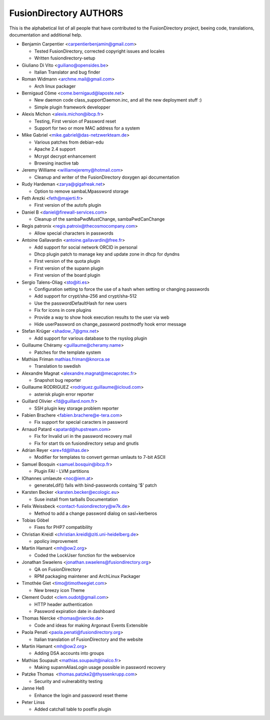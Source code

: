 FusionDirectory AUTHORS
=======================

This is the alphabetical list of all people that have
contributed to the FusionDirectory project, beeing code, translations,
documentation and additional help.

* Benjamin Carpentier <carpentierbenjamin@gmail.com>
  
  * Tested FusionDirectory, corrected copyright issues and locales
  * Written fusiondirectory-setup

* Giuliano Di Vito <guiliano@opensides.be>

  * Italian Translator and bug finder

* Roman Widmann <archme.mail@gmail.com>

  * Arch linux packager

* Bernigaud Côme <come.bernigaud@laposte.net>

  * New daemon code class_supportDaemon.inc, and all the new deployment stuff :)
  * Simple plugin framework developper

* Alexis Michon <alexis.michon@ibcp.fr>

  * Testing, First version of Password reset
  * Support for two or more MAC address for a system

* Mike Gabriel <mike.gabriel@das-netzwerkteam.de>

  * Various patches from debian-edu
  * Apache 2.4 support
  * Mcrypt decrypt enhancement
  * Browsing inactive tab 

* Jeremy Williame <williamejeremy@hotmail.com>
  
  * Cleanup and writer of the FusionDirectory doxygen api documentation

* Rudy Hardeman <zarya@gigafreak.net>
  
  * Option to remove sambaLMpassword storage

* Feth Arezki <feth@majerti.fr>

  * First version of the autofs plugin

* Daniel B <daniel@firewall-services.com>

  * Cleanup of the sambaPwdMustChange, sambaPwdCanChange

* Regis patronix <regis.patroix@thecosmocompany.com>
  
  * Allow special characters in passwords

* Antoine Gallavardin <antoine.gallavardin@free.fr>

  * Add support for social network ORCID in personal
  * Dhcp plugin patch to manage key and update zone in dhcp for dyndns
  * First version of the quota plugin
  * First version of the supann plugin
  * First version of the board plugin

* Sergio Talens-Oliag <sto@iti.es>
  
  * Configuration setting to force the use of a hash when setting or changing passwords
  * Add support for crypt/sha-256 and crypt/sha-512
  * Use the passwordDefaultHash for new users
  * Fix for icons in core plugins
  * Provide a way to show hook execution results to the user via web
  * Hide userPassword on change_password postmodfy hook error message

* Stefan Krüger <shadow_7@gmx.net>

  * Add support for various database to the rsyslog plugin

* Guillaume Chéramy <guillaume@cheramy.name>
  
  * Patches for the template system

* Mathias Friman mathias.friman@knorca.se

  * Translation to swedish

* Alexandre Magnat <alexandre.magnat@mecaprotec.fr>

  * Snapshot bug reporter

* Guillaume RODRIGUEZ <rodriguez.guillaume@icloud.com>
  
  * asterisk plugin error reporter

* Guillard Olivier <fd@guillard.nom.fr>
 
  * SSH plugin key storage problem reporter

* Fabien Brachere <fabien.brachere@e-tera.com>
  
  * Fix support for special caracters in password

* Arnaud Patard <apatard@hupstream.com>
  
  * Fix for Invalid uri in the password recovery mail
  * Fix for start tls on fusiondirectory setup and gnutls

* Adrian Reyer <are+fd@lihas.de>
  
  * Modifier for templates to convert german umlauts to 7-bit ASCII

* Samuel Bosquin <samuel.bosquin@ibcp.fr>
  
  * Plugin FAI - LVM partitions

* IOhannes umlaeute <noc@iem.at>
  
  * generateLdif() fails with bind-passwords containg '$' patch
  
* Karsten Becker <karsten.becker@ecologic.eu>
  
  * Suse install from tarballs Documentation

* Felix Weissbeck <contact-fusiondirectory@w7k.de>
  
  * Method to add a change password dialog on sasl+kerberos
  
* Tobias Göbel
  
  * Fixes for PHP7 compatibility

* Christian Kreidl <christian.kreidl@ziti.uni-heidelberg.de>
  
  * ppolicy improvement
  
* Martin Hamant <mh@ow2.org>
  
  * Coded the LockUser fonction for the webservice
  
* Jonathan Swaelens <jonathan.swaelens@fusiondirectory.org>
  
  * QA on FusionDirectory
  * RPM packaging maintener and ArchLinux Packager
  
* Timothée Giet <timo@timotheegiet.com>
  
  * New breezy icon Theme

* Clement Oudot <clem.oudot@gmail.com>
  
  * HTTP header authentication
  * Password expiration date in dashboard

* Thomas Niercke <thomas@niercke.de>
  
  * Code and ideas for making Argonaut Events Extensible
  
* Paola Penati <paola.penati@fusiondirectory.org>
  
  * Italian translation of FusionDirectory and the website

* Martin Hamant <mh@ow2.org>
  
  * Adding DSA accounts into groups
  
* Mathias Soupault <mathias.soupault@inalco.fr>
  
  * Making supannAliasLogin usage possible in password recovery

* Patzke Thomas <thomas.patzke2@thyssenkrupp.com>
  
  * Security and vulnerabitity testing

* Janne Heß
  
  * Enhance the login and password reset theme

* Peter Linss

  * Added catchall table to postfix plugin

